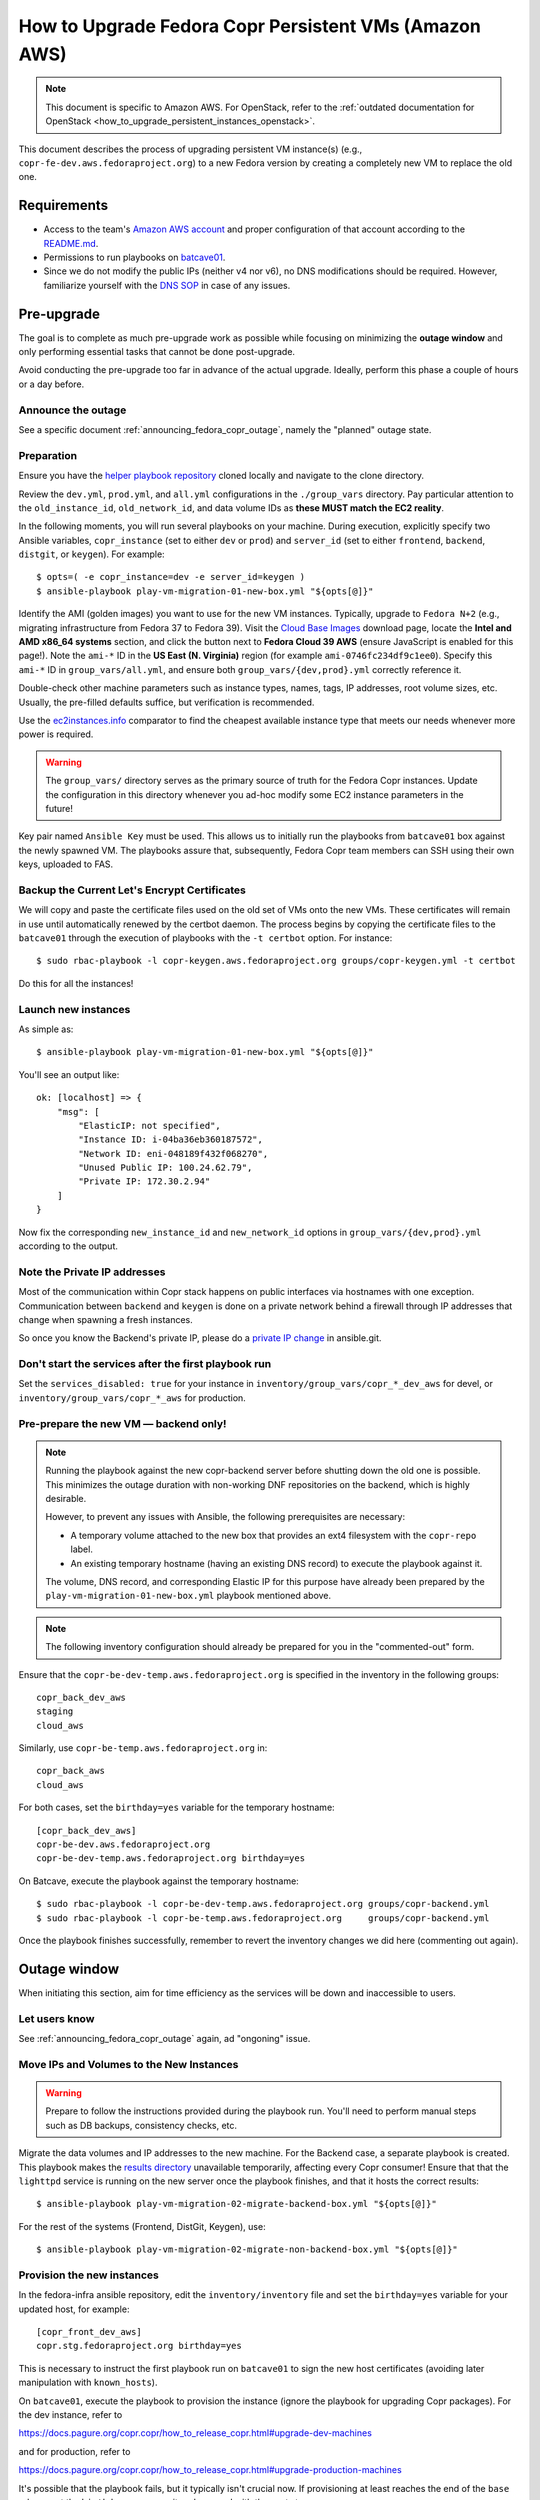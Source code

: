 .. _how_to_upgrade_persistent_instances:
.. _how_to_upgrade_persistent_instances_aws:

How to Upgrade Fedora Copr Persistent VMs (Amazon AWS)
******************************************************

.. note::
   This document is specific to Amazon AWS. For OpenStack, refer to the
   :ref:`outdated documentation for OpenStack <how_to_upgrade_persistent_instances_openstack>`.


This document describes the process of upgrading persistent VM instance(s)
(e.g., ``copr-fe-dev.aws.fedoraproject.org``) to a new Fedora version by
creating a completely new VM to replace the old one.

Requirements
============

* Access to the team's `Amazon AWS account`_ and proper configuration of that account according to the `README.md <helper playbook repository_>`_.
* Permissions to run playbooks on `batcave01 <playbook SOP_>`_.
* Since we do not modify the public IPs (neither v4 nor v6), no DNS
  modifications should be required.  However, familiarize yourself with the `DNS
  SOP`_ in case of any issues.

Pre-upgrade
===========

The goal is to complete as much pre-upgrade work as possible while focusing on
minimizing the **outage window** and only performing essential tasks that cannot
be done post-upgrade.

Avoid conducting the pre-upgrade too far in advance of the actual upgrade.
Ideally, perform this phase a couple of hours or a day before.

Announce the outage
-------------------

See a specific document :ref:`announcing_fedora_copr_outage`, namely the
"planned" outage state.

Preparation
-----------

Ensure you have the `helper playbook repository`_ cloned locally and navigate to
the clone directory.

Review the ``dev.yml``, ``prod.yml``, and ``all.yml`` configurations in the
``./group_vars`` directory.  Pay particular attention to the ``old_instance_id``,
``old_network_id``, and data volume IDs as **these MUST match the EC2 reality**.

In the following moments, you will run several playbooks on your machine.
During execution, explicitly specify two Ansible variables, ``copr_instance``
(set to either ``dev`` or ``prod``) and ``server_id`` (set to either
``frontend``, ``backend``, ``distgit``, or ``keygen``).  For example::

    $ opts=( -e copr_instance=dev -e server_id=keygen )
    $ ansible-playbook play-vm-migration-01-new-box.yml "${opts[@]}"

Identify the AMI (golden images) you want to use for the new VM instances.
Typically, upgrade to ``Fedora N+2`` (e.g., migrating infrastructure from Fedora
37 to Fedora 39).  Visit the `Cloud Base Images`_ download page, locate the
**Intel and AMD x86_64 systems** section, and click the button next to
**Fedora Cloud 39 AWS** (ensure JavaScript is enabled for this page!).
Note the ``ami-*`` ID in the **US East (N. Virginia)** region (for example
``ami-0746fc234df9c1ee0``).  Specify this ``ami-*`` ID in
``group_vars/all.yml``, and ensure both ``group_vars/{dev,prod}.yml`` correctly
reference it.

Double-check other machine parameters such as instance types, names, tags, IP
addresses, root volume sizes, etc.  Usually, the pre-filled defaults suffice,
but verification is recommended.

Use the `ec2instances.info`_ comparator to find the cheapest available instance
type that meets our needs whenever more power is required.

.. warning::

   The ``group_vars/`` directory serves as the primary source of truth for the
   Fedora Copr instances.  Update the configuration in this directory whenever
   you ad-hoc modify some EC2 instance parameters in the future!

Key pair named ``Ansible Key`` must be used.  This allows us
to initially run the playbooks from ``batcave01`` box against the newly
spawned VM.  The playbooks assure that, subsequently, Fedora Copr team members
can SSH using their own keys, uploaded to FAS.

Backup the Current Let's Encrypt Certificates
---------------------------------------------

We will copy and paste the certificate files used on the old set of VMs onto the
new VMs.  These certificates will remain in use until automatically renewed by
the certbot daemon.  The process begins by copying the certificate files to the
``batcave01`` through the execution of playbooks with the ``-t certbot`` option.
For instance::

    $ sudo rbac-playbook -l copr-keygen.aws.fedoraproject.org groups/copr-keygen.yml -t certbot

Do this for all the instances!

Launch new instances
--------------------

As simple as::

    $ ansible-playbook play-vm-migration-01-new-box.yml "${opts[@]}"

You'll see an output like::

    ok: [localhost] => {
        "msg": [
            "ElasticIP: not specified",
            "Instance ID: i-04ba36eb360187572",
            "Network ID: eni-048189f432f068270",
            "Unused Public IP: 100.24.62.79",
            "Private IP: 172.30.2.94"
        ]
    }

Now fix the corresponding ``new_instance_id`` and ``new_network_id`` options in
``group_vars/{dev,prod}.yml`` according to the output.

Note the Private IP addresses
-----------------------------

Most of the communication within Copr stack happens on public interfaces via
hostnames with one exception.  Communication between ``backend`` and ``keygen``
is done on a private network behind a firewall through IP addresses that change
when spawning a fresh instances.

So once you know the Backend's private IP, please do a `private IP change`_ in
ansible.git.

Don't start the services after the first playbook run
-----------------------------------------------------

Set the ``services_disabled: true`` for your instance in
``inventory/group_vars/copr_*_dev_aws`` for devel, or
``inventory/group_vars/copr_*_aws`` for production.

Pre-prepare the new VM — backend only!
--------------------------------------

.. note::

   Running the playbook against the new copr-backend server before shutting down
   the old one is possible.  This minimizes the outage duration with non-working
   DNF repositories on the backend, which is highly desirable.

   However, to prevent any issues with Ansible, the following prerequisites are
   necessary:

   - A temporary volume attached to the new box that provides an ext4 filesystem
     with the ``copr-repo`` label.

   - An existing temporary hostname (having an existing DNS record) to execute
     the playbook against it.

   The volume, DNS record, and corresponding Elastic IP for this purpose have
   already been prepared by the ``play-vm-migration-01-new-box.yml`` playbook
   mentioned above.

.. note::

    The following inventory configuration should already be prepared for you in
    the "commented-out" form.

Ensure that the ``copr-be-dev-temp.aws.fedoraproject.org`` is specified in the
inventory in the following groups::

    copr_back_dev_aws
    staging
    cloud_aws

Similarly, use ``copr-be-temp.aws.fedoraproject.org`` in::

    copr_back_aws
    cloud_aws

For both cases, set the ``birthday=yes`` variable for the temporary hostname::

    [copr_back_dev_aws]
    copr-be-dev.aws.fedoraproject.org
    copr-be-dev-temp.aws.fedoraproject.org birthday=yes

On Batcave, execute the playbook against the temporary hostname::

    $ sudo rbac-playbook -l copr-be-dev-temp.aws.fedoraproject.org groups/copr-backend.yml
    $ sudo rbac-playbook -l copr-be-temp.aws.fedoraproject.org     groups/copr-backend.yml

Once the playbook finishes successfully, remember to revert the inventory
changes we did here (commenting out again).

Outage window
=============

When initiating this section, aim for time efficiency as the services will be
down and inaccessible to users.

Let users know
--------------

See :ref:`announcing_fedora_copr_outage` again, ad "ongoning" issue.

Move IPs and Volumes to the New Instances
-----------------------------------------

.. warning::
   Prepare to follow the instructions provided during the playbook run.  You'll
   need to perform manual steps such as DB backups, consistency checks, etc.

Migrate the data volumes and IP addresses to the new machine.  For the Backend
case, a separate playbook is created.  This playbook makes the
`results directory <https://copr-be.cloud.fedoraproject.org/results/>`_
unavailable temporarily, affecting every Copr consumer!  Ensure that that the
``lighttpd`` service is running on the new server once the playbook finishes,
and that it hosts the correct results::

    $ ansible-playbook play-vm-migration-02-migrate-backend-box.yml "${opts[@]}"

For the rest of the systems (Frontend, DistGit, Keygen), use::

    $ ansible-playbook play-vm-migration-02-migrate-non-backend-box.yml "${opts[@]}"

Provision the new instances
---------------------------

In the fedora-infra ansible repository, edit the ``inventory/inventory`` file
and set the ``birthday=yes`` variable for your updated host, for example::

    [copr_front_dev_aws]
    copr.stg.fedoraproject.org birthday=yes

This is necessary to instruct the first playbook run on ``batcave01`` to sign
the new host certificates (avoiding later manipulation with ``known_hosts``).

On ``batcave01``, execute the playbook to provision the instance (ignore the
playbook for upgrading Copr packages).  For the dev instance, refer to

https://docs.pagure.org/copr.copr/how_to_release_copr.html#upgrade-dev-machines

and for production, refer to

https://docs.pagure.org/copr.copr/how_to_release_copr.html#upgrade-production-machines

It's possible that the playbook fails, but it typically isn't crucial now.  If
provisioning at least reaches the end of the ``base`` role, revert the
``birthday=yes`` commit and proceed with the next steps.

Get it working
--------------

Rerun the playbook from the previous section again, with dropped configuration::

    services_disabled: false

It should proceed with mounting data volumes but will likely not succeed.  Now,
you'll need to debug and address the issues.  If necessary, modify and rerun the
playbook multiple times (ensuring ``lighttpd`` running on the new backend all
the time).

.. note::
   Frontend - You'll likely need to manually upgrade the PostgreSQL database
   once you migrate to the new Fedora (new PG major version).  Refer to
   :ref:`Upgrade the database <postgresql_upgrade>`.

Post-upgrade
============

By this point, every Copr service should be operational.

Rename the instance names
-------------------------

Remove the ``-new`` name suffix from the new instances and add a ``-old`` suffix
to the old instances.  This playbook should be executed only once for all the
infra instances::

    $ opts=( -e copr_instance=dev )  # or prod
    $ ansible-playbook play-vm-migration-03-rename-instances.yml "${opts[@]}"

Terminate the old instances
---------------------------

Once you no longer require the old VMs, you can terminate them using the Amazon
web UI.  You can do this immediately after the upgrade or wait a couple of days
(e.g. to keep the DB ``/backups`` for a while just in case of any problems).

The old VMs are protected against accidental termination.  To disable this
option, click ``Actions``, navigate to ``Instance settings`` and then to
``Change termination protection``.

Final steps
-----------

See a specific document :ref:`announcing_fedora_copr_outage`, the "resolved"
section.

.. _`Fedora Infra OpenStack`: https://fedorainfracloud.org
.. _`OpenStack images dashboard`: https://fedorainfracloud.org/dashboard/project/images/
.. _`OpenStack instances dashboard`: https://fedorainfracloud.org/dashboard/project/instances/
.. _`Fedora infrastructure issue #7966`: https://pagure.io/fedora-infrastructure/issue/7966
.. _`fedora devel`: https://lists.fedorahosted.org/archives/list/devel@lists.fedoraproject.org/
.. _`copr devel`: https://lists.fedoraproject.org/archives/list/copr-devel@lists.fedorahosted.org/
.. _`Amazon AWS account`: https://id.fedoraproject.org/saml2/SSO/Redirect?SPIdentifier=urn:amazon:webservices&RelayState=https://console.aws.amazon.com
.. _`Cloud Base Images`: https://fedoraproject.org/cloud/download/
.. _`DNS SOP`: https://docs.fedoraproject.org/en-US/infra/sysadmin_guide/dns/
.. _`ec2instances.info`: https://ec2instances.info/
.. _`helper playbook repository`: https://github.com/fedora-copr/ansible-fedora-copr
.. _`playbook SOP`: https://docs.fedoraproject.org/en-US/infra/sysadmin_guide/ansible/
.. _`private IP change`: https://pagure.io/fedora-infra/ansible/c/6c80a870ff2a62e73da98f7607574e534369fb37
